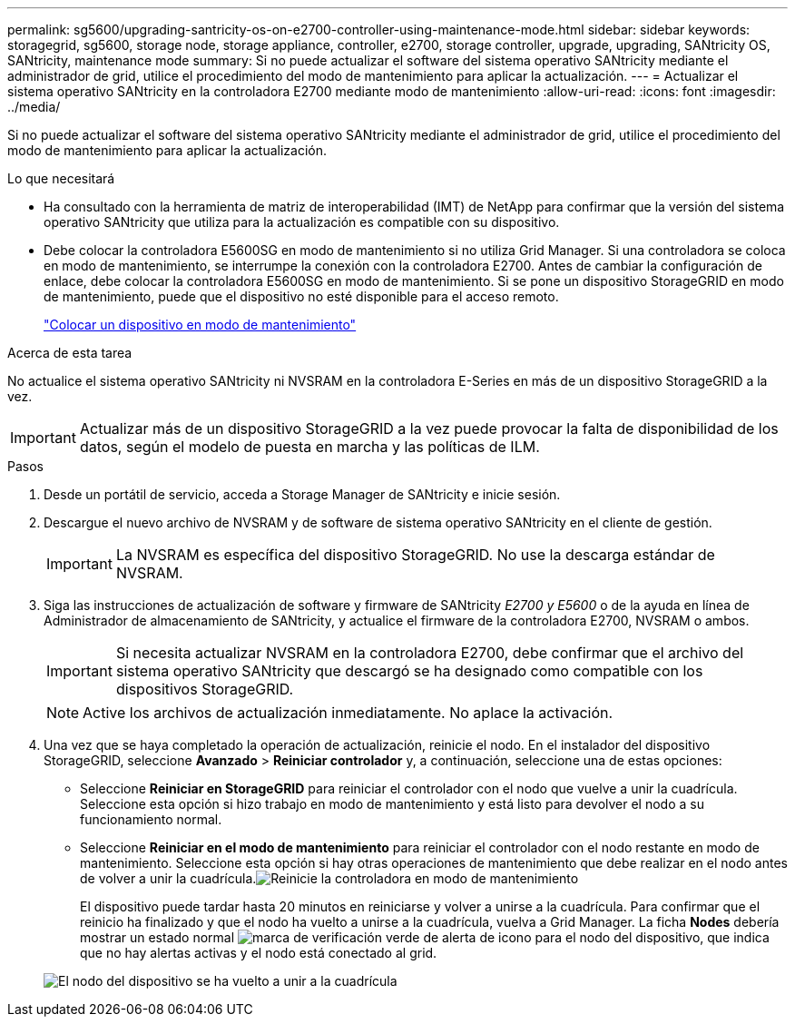 ---
permalink: sg5600/upgrading-santricity-os-on-e2700-controller-using-maintenance-mode.html 
sidebar: sidebar 
keywords: storagegrid, sg5600, storage node, storage appliance, controller, e2700, storage controller, upgrade, upgrading, SANtricity OS, SANtricity, maintenance mode 
summary: Si no puede actualizar el software del sistema operativo SANtricity mediante el administrador de grid, utilice el procedimiento del modo de mantenimiento para aplicar la actualización. 
---
= Actualizar el sistema operativo SANtricity en la controladora E2700 mediante modo de mantenimiento
:allow-uri-read: 
:icons: font
:imagesdir: ../media/


[role="lead"]
Si no puede actualizar el software del sistema operativo SANtricity mediante el administrador de grid, utilice el procedimiento del modo de mantenimiento para aplicar la actualización.

.Lo que necesitará
* Ha consultado con la herramienta de matriz de interoperabilidad (IMT) de NetApp para confirmar que la versión del sistema operativo SANtricity que utiliza para la actualización es compatible con su dispositivo.
* Debe colocar la controladora E5600SG en modo de mantenimiento si no utiliza Grid Manager. Si una controladora se coloca en modo de mantenimiento, se interrumpe la conexión con la controladora E2700. Antes de cambiar la configuración de enlace, debe colocar la controladora E5600SG en modo de mantenimiento. Si se pone un dispositivo StorageGRID en modo de mantenimiento, puede que el dispositivo no esté disponible para el acceso remoto.
+
link:placing-appliance-into-maintenance-mode.html["Colocar un dispositivo en modo de mantenimiento"]



.Acerca de esta tarea
No actualice el sistema operativo SANtricity ni NVSRAM en la controladora E-Series en más de un dispositivo StorageGRID a la vez.


IMPORTANT: Actualizar más de un dispositivo StorageGRID a la vez puede provocar la falta de disponibilidad de los datos, según el modelo de puesta en marcha y las políticas de ILM.

.Pasos
. Desde un portátil de servicio, acceda a Storage Manager de SANtricity e inicie sesión.
. Descargue el nuevo archivo de NVSRAM y de software de sistema operativo SANtricity en el cliente de gestión.
+

IMPORTANT: La NVSRAM es específica del dispositivo StorageGRID. No use la descarga estándar de NVSRAM.

. Siga las instrucciones de actualización de software y firmware de SANtricity _E2700 y E5600_ o de la ayuda en línea de Administrador de almacenamiento de SANtricity, y actualice el firmware de la controladora E2700, NVSRAM o ambos.
+

IMPORTANT: Si necesita actualizar NVSRAM en la controladora E2700, debe confirmar que el archivo del sistema operativo SANtricity que descargó se ha designado como compatible con los dispositivos StorageGRID.

+

NOTE: Active los archivos de actualización inmediatamente. No aplace la activación.

. Una vez que se haya completado la operación de actualización, reinicie el nodo. En el instalador del dispositivo StorageGRID, seleccione *Avanzado* > *Reiniciar controlador* y, a continuación, seleccione una de estas opciones:
+
** Seleccione *Reiniciar en StorageGRID* para reiniciar el controlador con el nodo que vuelve a unir la cuadrícula. Seleccione esta opción si hizo trabajo en modo de mantenimiento y está listo para devolver el nodo a su funcionamiento normal.
** Seleccione *Reiniciar en el modo de mantenimiento* para reiniciar el controlador con el nodo restante en modo de mantenimiento. Seleccione esta opción si hay otras operaciones de mantenimiento que debe realizar en el nodo antes de volver a unir la cuadrícula.image:../media/reboot_controller_from_maintenance_mode.png["Reinicie la controladora en modo de mantenimiento"]
+
El dispositivo puede tardar hasta 20 minutos en reiniciarse y volver a unirse a la cuadrícula. Para confirmar que el reinicio ha finalizado y que el nodo ha vuelto a unirse a la cuadrícula, vuelva a Grid Manager. La ficha *Nodes* debería mostrar un estado normal image:../media/icon_alert_green_checkmark.png["marca de verificación verde de alerta de icono"] para el nodo del dispositivo, que indica que no hay alertas activas y el nodo está conectado al grid.

+
image::../media/node_rejoin_grid_confirmation.png[El nodo del dispositivo se ha vuelto a unir a la cuadrícula]




